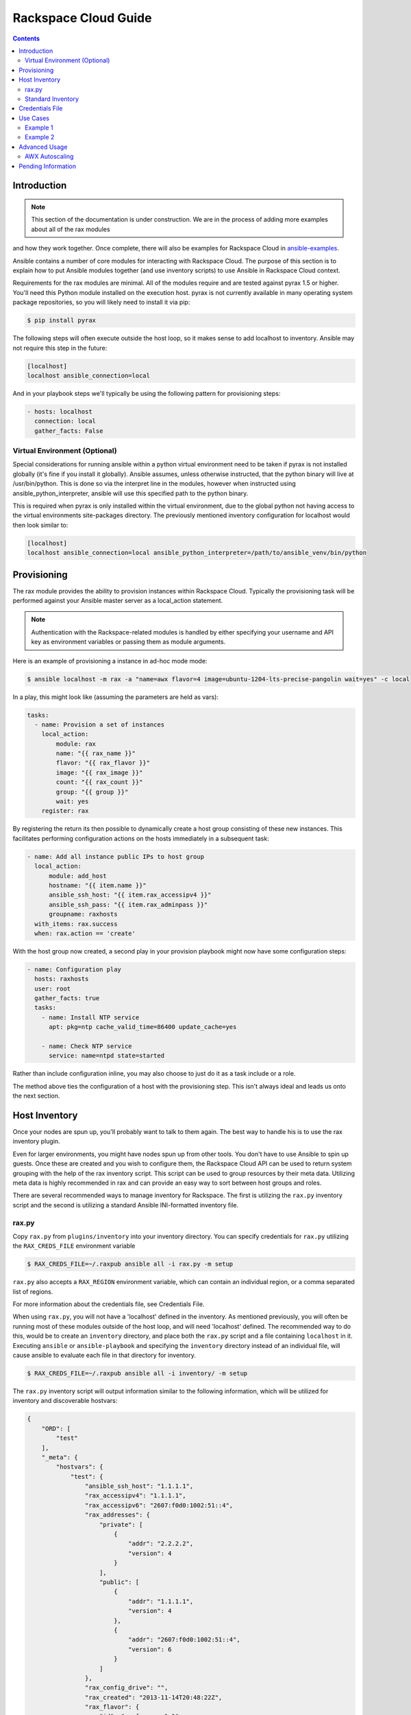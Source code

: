 Rackspace Cloud Guide
=====================

.. contents::
   :depth: 3

.. _introduction:

Introduction
````````````

.. note:: This section of the documentation is under construction.
   We are in the process of adding more examples about all of the rax modules 
and how they work together.  Once complete, there will also be examples for 
Rackspace Cloud in `ansible-examples <http://github.com/ansible/ansible-examples/>`_.

Ansible contains a number of core modules for interacting with Rackspace Cloud.  
The purpose of this section is to explain how to put Ansible modules together 
(and use inventory scripts) to use Ansible in Rackspace Cloud context.

Requirements for the rax modules are minimal.  All of the modules require and 
are tested against pyrax 1.5 or higher. You'll need this Python module installed 
on the execution host.  pyrax is not currently available in many operating system 
package repositories, so you will likely need to install it via pip:

.. code-block:: bash

    $ pip install pyrax

The following steps will often execute outside the host loop, so it makes sense 
to add localhost to inventory.  Ansible may not require this step in the future:

.. code-block:: ini

    [localhost]
    localhost ansible_connection=local

And in your playbook steps we'll typically be using the following pattern for provisioning steps:

.. code-block:: yaml

    - hosts: localhost
      connection: local
      gather_facts: False

.. _virtual_environment:

Virtual Environment (Optional)
++++++++++++++++++++++++++++++

Special considerations for running ansible within a python virtual environment need to 
be taken if pyrax is not installed globally (it's fine if you install it globally).  
Ansible assumes, unless otherwise instructed, that the python binary will live at 
/usr/bin/python.  This is done so via the interpret line in the modules, however 
when instructed using ansible_python_interpreter, ansible will use this specified path to the python binary.

This is required when pyrax is only installed within the virtual environment, due to the global 
python not having access to the virtual environments site-packages directory.  The previously 
mentioned inventory configuration for localhost would then look similar to:

.. code-block:: ini

    [localhost]
    localhost ansible_connection=local ansible_python_interpreter=/path/to/ansible_venv/bin/python

.. _provisioning:

Provisioning
````````````

The rax module provides the ability to provision instances within Rackspace Cloud.  Typically the 
provisioning task will be performed against your Ansible master server as a local_action statement.  

.. note::

   Authentication with the Rackspace-related modules is handled by either 
   specifying your username and API key as environment variables or passing
   them as module arguments.

Here is an example of provisioning a instance in ad-hoc mode mode:

.. code-block:: bash

    $ ansible localhost -m rax -a "name=awx flavor=4 image=ubuntu-1204-lts-precise-pangolin wait=yes" -c local

In a play, this might look like (assuming the parameters are held as vars):

.. code-block:: yaml

    tasks:
      - name: Provision a set of instances
        local_action:
            module: rax
            name: "{{ rax_name }}"
            flavor: "{{ rax_flavor }}"
            image: "{{ rax_image }}"
            count: "{{ rax_count }}"
            group: "{{ group }}"
            wait: yes
        register: rax

By registering the return its then possible to dynamically create a host group consisting of these new instances.  
This facilitates performing configuration actions on the hosts immediately in a subsequent task:

.. code-block:: yaml

    - name: Add all instance public IPs to host group
      local_action:
          module: add_host 
          hostname: "{{ item.name }}"
          ansible_ssh_host: "{{ item.rax_accessipv4 }}"
          ansible_ssh_pass: "{{ item.rax_adminpass }}"
          groupname: raxhosts
      with_items: rax.success
      when: rax.action == 'create'

With the host group now created, a second play in your provision playbook might now have some configuration steps:

.. code-block:: yaml    

    - name: Configuration play
      hosts: raxhosts
      user: root
      gather_facts: true
      tasks:
        - name: Install NTP service
          apt: pkg=ntp cache_valid_time=86400 update_cache=yes
          
        - name: Check NTP service
          service: name=ntpd state=started

Rather than include configuration inline, you may also choose to just do it as a task include or a role.

The method above ties the configuration of a host with the provisioning step.  This isn't always ideal and leads us 
onto the next section.

.. _host_inventory:

Host Inventory
``````````````

Once your nodes are spun up, you'll probably want to talk to them again.  
The best way to handle his is to use the rax inventory plugin.

Even for larger environments, you might have nodes spun up from other tools.  You don't have to use Ansible to spin up guests.  
Once these are created and you wish to configure them, the Rackspace Cloud API can be used to return system grouping with the 
help of the rax inventory script. This script can be used to group resources by their meta data.  Utilizing meta data is highly 
recommended in rax and can provide an easy way to sort between host groups and roles.

There are several recommended ways to manage inventory for Rackspace.  The first is utilizing the ``rax.py`` inventory script 
and the second is utilizing a standard Ansible INI-formatted inventory file.

.. _raxpy:

rax.py
++++++

Copy ``rax.py`` from ``plugins/inventory`` into your inventory directory.  You can specify credentials 
for ``rax.py`` utilizing the ``RAX_CREDS_FILE`` environment variable 

.. code-block:: bash

    $ RAX_CREDS_FILE=~/.raxpub ansible all -i rax.py -m setup

``rax.py`` also accepts a ``RAX_REGION`` environment variable, which can contain an individual region, or a 
comma separated list of regions.

For more information about the credentials file, see _`Credentials File`.

When using ``rax.py``, you will not have a 'localhost' defined in the inventory.  As mentioned previously, you will 
often be running most of these modules outside of the host loop, and will need 'localhost' defined.  The recommended 
way to do this, would be to create an ``inventory`` directory, and place both the ``rax.py`` script and a file containing 
``localhost`` in it.  Executing ``ansible`` or ``ansible-playbook`` and specifying the ``inventory`` directory instead 
of an individual file, will cause ansible to evaluate each file in that directory for inventory.

.. code-block:: bash

    $ RAX_CREDS_FILE=~/.raxpub ansible all -i inventory/ -m setup

The ``rax.py`` inventory script will output information similar to the following information, which will be utilized for 
inventory and discoverable hostvars:

.. code-block:: json

    {
        "ORD": [
            "test"
        ],
        "_meta": {
            "hostvars": {
                "test": {
                    "ansible_ssh_host": "1.1.1.1",
                    "rax_accessipv4": "1.1.1.1",
                    "rax_accessipv6": "2607:f0d0:1002:51::4",
                    "rax_addresses": {
                        "private": [
                            {
                                "addr": "2.2.2.2",
                                "version": 4
                            }
                        ],
                        "public": [
                            {
                                "addr": "1.1.1.1",
                                "version": 4
                            },
                            {
                                "addr": "2607:f0d0:1002:51::4",
                                "version": 6
                            }
                        ]
                    },
                    "rax_config_drive": "",
                    "rax_created": "2013-11-14T20:48:22Z",
                    "rax_flavor": {
                        "id": "performance1-1",
                        "links": [
                            {
                                "href": "https://ord.servers.api.rackspacecloud.com/111111/flavors/performance1-1",
                                "rel": "bookmark"
                            }
                        ]
                    },
                    "rax_hostid": "e7b6961a9bd943ee82b13816426f1563bfda6846aad84d52af45a4904660cde0",
                    "rax_human_id": "test",
                    "rax_id": "099a447b-a644-471f-87b9-a7f580eb0c2a",
                    "rax_image": {
                        "id": "b211c7bf-b5b4-4ede-a8de-a4368750c653",
                        "links": [
                            {
                                "href": "https://ord.servers.api.rackspacecloud.com/111111/images/b211c7bf-b5b4-4ede-a8de-a4368750c653",
                                "rel": "bookmark"
                            }
                        ]
                    },
                    "rax_key_name": null,
                    "rax_links": [
                        {
                            "href": "https://ord.servers.api.rackspacecloud.com/v2/111111/servers/099a447b-a644-471f-87b9-a7f580eb0c2a",
                            "rel": "self"
                        },
                        {
                            "href": "https://ord.servers.api.rackspacecloud.com/111111/servers/099a447b-a644-471f-87b9-a7f580eb0c2a",
                            "rel": "bookmark"
                        }
                    ],
                    "rax_metadata": {
                        "foo": "bar"
                    },
                    "rax_name": "test",
                    "rax_name_attr": "name",
                    "rax_networks": {
                        "private": [
                            "2.2.2.2"
                        ],
                        "public": [
                            "1.1.1.1",
                            "2607:f0d0:1002:51::4"
                        ]
                    },
                    "rax_os-dcf_diskconfig": "AUTO",
                    "rax_os-ext-sts_power_state": 1,
                    "rax_os-ext-sts_task_state": null,
                    "rax_os-ext-sts_vm_state": "active",
                    "rax_progress": 100,
                    "rax_status": "ACTIVE",
                    "rax_tenant_id": "111111",
                    "rax_updated": "2013-11-14T20:49:27Z",
                    "rax_user_id": "22222"
                }
            }
        }
    }

.. _standard_inventory:

Standard Inventory
++++++++++++++++++

When utilizing a standard ini formatted inventory file, it may still be adventageous to retrieve discoverable hostvar information 
from the Rackspace API.  That can be achieved with the ``rax_facts`` module and an inventory file similar to the following:

.. code-block:: ini

    [test-servers]
    test rax_region=ORD

.. code-block:: yaml

    - name: Gather info about servers
      hosts: all
      gather_facts: False
      tasks:
        - name: Get facts about servers
          local_action:
            module: rax_facts
            credentials: ~/.raxpub
            name: "{{ inventory_hostname }}"
            region: "{{ rax_region }}"
        - name: Map some facts
          set_fact:
            ansible_ssh_host: "{{ rax_accessipv4 }}"

The ``rax_facts`` module will return the following JSON structure, providing hostvars/facts about the servers that matches 
the ``rax.py`` inventory script:

.. code-block:: json

    {
        "ansible_facts": {
            "rax_accessipv4": "1.1.1.1",
            "rax_accessipv6": "2607:f0d0:1002:51::4",
            "rax_addresses": {
                "private": [
                    {
                        "addr": "2.2.2.2",
                        "version": 4
                    }
                ],
                "public": [
                    {
                        "addr": "1.1.1.1",
                        "version": 4
                    },
                    {
                        "addr": "2607:f0d0:1002:51::4",
                        "version": 6
                    }
                ]
            },
            "rax_config_drive": "",
            "rax_created": "2013-11-14T20:48:22Z",
            "rax_flavor": {
                "id": "performance1-1",
                "links": [
                    {
                        "href": "https://ord.servers.api.rackspacecloud.com/111111/flavors/performance1-1",
                        "rel": "bookmark"
                    }
                ]
            },
            "rax_hostid": "e7b6961a9bd943ee82b13816426f1563bfda6846aad84d52af45a4904660cde0",
            "rax_human_id": "test",
            "rax_id": "099a447b-a644-471f-87b9-a7f580eb0c2a",
            "rax_image": {
                "id": "b211c7bf-b5b4-4ede-a8de-a4368750c653",
                "links": [
                    {
                        "href": "https://ord.servers.api.rackspacecloud.com/111111/images/b211c7bf-b5b4-4ede-a8de-a4368750c653",
                        "rel": "bookmark"
                    }
                ]
            },
            "rax_key_name": null,
            "rax_links": [
                {
                    "href": "https://ord.servers.api.rackspacecloud.com/v2/111111/servers/099a447b-a644-471f-87b9-a7f580eb0c2a",
                    "rel": "self"
                },
                {
                    "href": "https://ord.servers.api.rackspacecloud.com/111111/servers/099a447b-a644-471f-87b9-a7f580eb0c2a",
                    "rel": "bookmark"
                }
            ],
            "rax_metadata": {
                "foo": "bar"
            },
            "rax_name": "test",
            "rax_name_attr": "name",
            "rax_networks": {
                "private": [
                    "2.2.2.2"
                ],
                "public": [
                    "1.1.1.1",
                    "2607:f0d0:1002:51::4"
                ]
            },
            "rax_os-dcf_diskconfig": "AUTO",
            "rax_os-ext-sts_power_state": 1,
            "rax_os-ext-sts_task_state": null,
            "rax_os-ext-sts_vm_state": "active",
            "rax_progress": 100,
            "rax_status": "ACTIVE",
            "rax_tenant_id": "111111",
            "rax_updated": "2013-11-14T20:49:27Z",
            "rax_user_id": "22222"
        },
        "changed": false
    }

.. _credentials_file:

Credentials File
````````````````

The `rax.py` inventory script and all `rax` modules support a standard `pyrax` credentials file that looks like:

.. code-block:: ini

    [rackspace_cloud]
    username = myraxusername
    api_key = d41d8cd98f00b204e9800998ecf8427e

More information about this credentials file can be found at 
https://github.com/rackspace/pyrax/blob/master/docs/getting_started.md#authenticating

.. _use_cases:

Use Cases
`````````

This section covers some usage examples built around a specific use case.

.. _example_1:

Example 1
+++++++++

Create an isolated cloud network and build a server

.. code-block:: yaml
   
    - name: Build Servers on an Isolated Network
      hosts: localhost
      connection: local
      gather_facts: False
      tasks:
        - name: Network create request
          local_action:
            module: rax_network
            credentials: ~/.raxpub
            label: my-net
            cidr: 192.168.3.0/24
            region: IAD
            state: present
            
        - name: Server create request
          local_action:
            module: rax
            credentials: ~/.raxpub
            name: web%04d.example.org
            flavor: 2
            image: ubuntu-1204-lts-precise-pangolin
            disk_config: manual
            networks:
              - public
              - my-net
            region: IAD
            state: present
            count: 5
            exact_count: yes
            group: web
            wait: yes
            wait_timeout: 360
          register: rax

.. _example_2:

Example 2
+++++++++

Build a complete webserver environment with servers, custom networks and load balancers, install nginx and create a custom index.html

.. code-block:: yaml
   
    ---
    - name: Build environment
      hosts: localhost
      connection: local
      gather_facts: False
      tasks:
        - name: Load Balancer create request
          local_action:
            module: rax_clb
            credentials: ~/.raxpub
            name: my-lb
            port: 80
            protocol: HTTP
            algorithm: ROUND_ROBIN
            type: PUBLIC
            timeout: 30
            region: IAD
            wait: yes
            state: present
            meta:
              app: my-cool-app
          register: clb
    
        - name: Network create request
          local_action:
            module: rax_network
            credentials: ~/.raxpub
            label: my-net
            cidr: 192.168.3.0/24
            state: present
            region: IAD
          register: network
    
        - name: Server create request
          local_action:
            module: rax
            credentials: ~/.raxpub
            name: web%04d.example.org
            flavor: performance1-1
            image: ubuntu-1204-lts-precise-pangolin
            disk_config: manual
            networks:
              - public
              - private
              - my-net
            region: IAD
            state: present
            count: 5
            exact_count: yes
            group: web
            wait: yes
          register: rax
    
        - name: Add servers to web host group
          local_action:
            module: add_host
            hostname: "{{ item.name }}"
            ansible_ssh_host: "{{ item.rax_accessipv4 }}"
            ansible_ssh_pass: "{{ item.rax_adminpass }}"
            ansible_ssh_user: root
            groupname: web
          with_items: rax.success
          when: rax.action == 'create'
    
        - name: Add servers to Load balancer
          local_action:
            module: rax_clb_nodes
            credentials: ~/.raxpub
            load_balancer_id: "{{ clb.balancer.id }}"
            address: "{{ item.networks.private|first }}"
            port: 80
            condition: enabled
            type: primary
            wait: yes
            region: IAD
          with_items: rax.success
          when: rax.action == 'create'
    
    - name: Configure servers
      hosts: web
      handlers:
        - name: restart nginx
          service: name=nginx state=restarted
    
      tasks:
        - name: Install nginx
          apt: pkg=nginx state=latest update_cache=yes cache_valid_time=86400
          notify:
            - restart nginx
    
        - name: Ensure nginx starts on boot
          service: name=nginx state=started enabled=yes
    
        - name: Create custom index.html
          copy: content="{{ inventory_hostname }}" dest=/usr/share/nginx/www/index.html
                owner=root group=root mode=0644


.. _advanced_usage:

Advanced Usage
``````````````

.. _awx_autoscale:

AWX Autoscaling
+++++++++++++++

AnsibleWorks's "AWX" product also contains a very nice feature for auto-scaling use cases.  
In this mode, a simple curl script can call a defined URL and the server will "dial out" to the requester 
and configure an instance that is spinning up.  This can be a great way to reconfigure ephmeral nodes.  
See the AWX documentation for more details.  Click on the AWX link in the sidebar for details.

A benefit of using the callback in AWX over pull mode is that job results are still centrally recorded 
and less information has to be shared with remote hosts.

.. _pending_information:

Pending Information
```````````````````

More to come!
